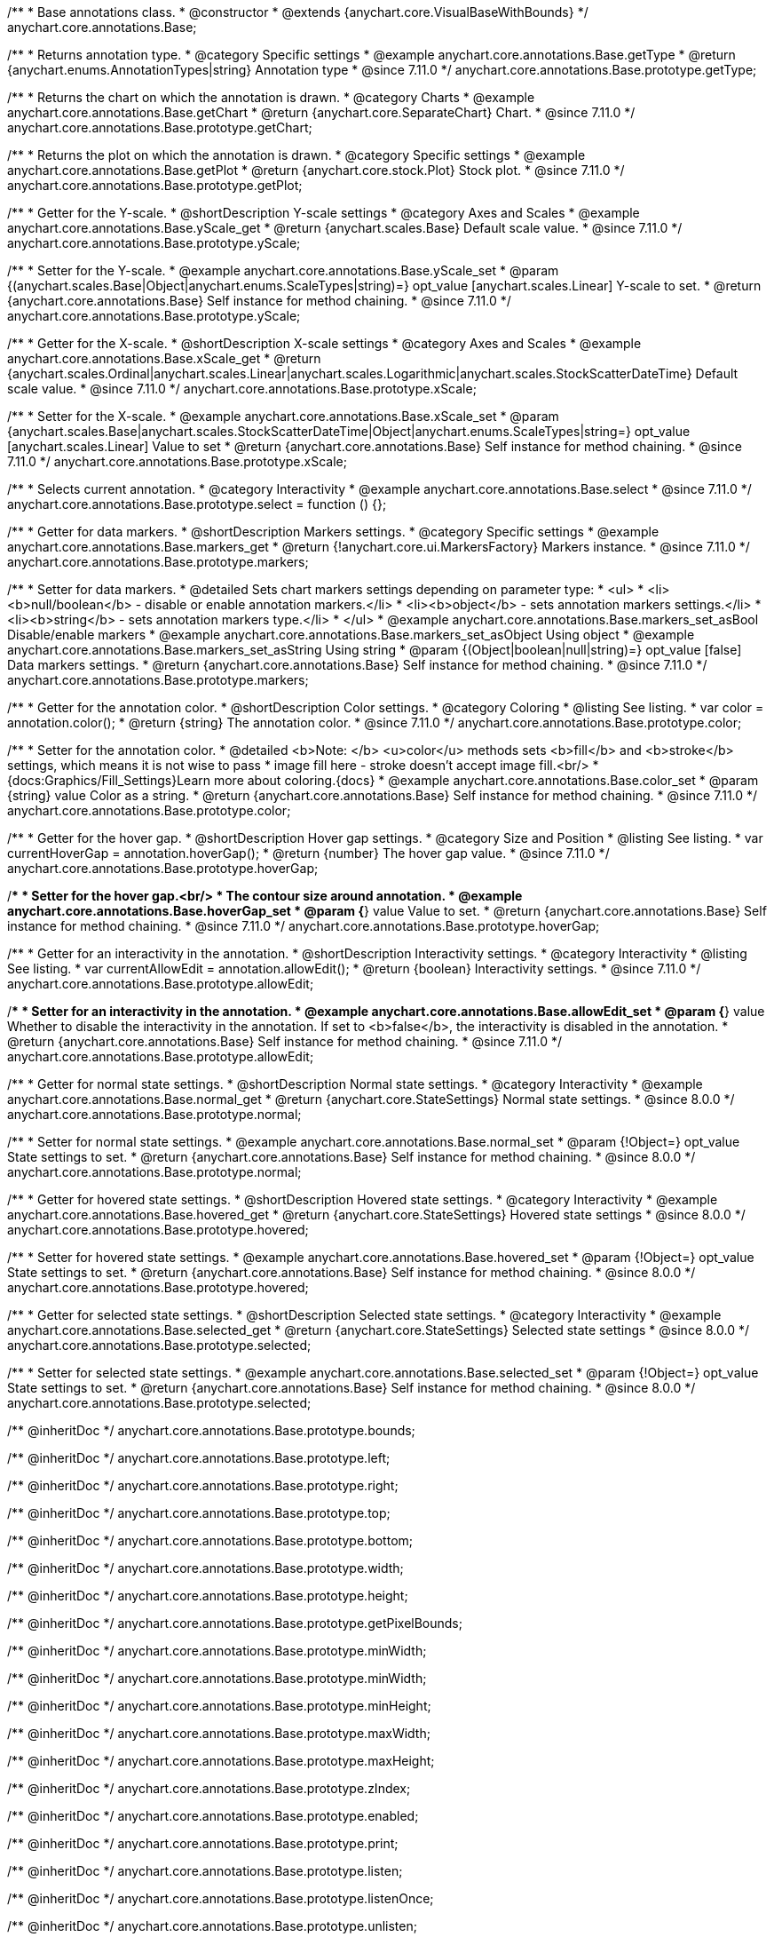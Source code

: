 /**
 * Base annotations class.
 * @constructor
 * @extends {anychart.core.VisualBaseWithBounds}
 */
anychart.core.annotations.Base;

//----------------------------------------------------------------------------------------------------------------------
//
//  anychart.core.annotations.Base.prototype.getType
//
//----------------------------------------------------------------------------------------------------------------------

/**
 * Returns annotation type.
 * @category Specific settings
 * @example anychart.core.annotations.Base.getType
 * @return {anychart.enums.AnnotationTypes|string} Annotation type
 * @since 7.11.0
 */
anychart.core.annotations.Base.prototype.getType;

//----------------------------------------------------------------------------------------------------------------------
//
//  anychart.core.annotations.Base.prototype.getChart
//
//----------------------------------------------------------------------------------------------------------------------

/**
 * Returns the chart on which the annotation is drawn.
 * @category Charts
 * @example anychart.core.annotations.Base.getChart
 * @return {anychart.core.SeparateChart} Chart.
 * @since 7.11.0
 */
anychart.core.annotations.Base.prototype.getChart;

//----------------------------------------------------------------------------------------------------------------------
//
//  anychart.core.annotations.Base.prototype.getPlot
//
//----------------------------------------------------------------------------------------------------------------------

/**
 * Returns the plot on which the annotation is drawn.
 * @category Specific settings
 * @example anychart.core.annotations.Base.getPlot
 * @return {anychart.core.stock.Plot} Stock plot.
 * @since 7.11.0
 */
anychart.core.annotations.Base.prototype.getPlot;

//----------------------------------------------------------------------------------------------------------------------
//
//  anychart.core.annotations.Base.prototype.yScale
//
//----------------------------------------------------------------------------------------------------------------------

/**
 * Getter for the Y-scale.
 * @shortDescription Y-scale settings
 * @category Axes and Scales
 * @example anychart.core.annotations.Base.yScale_get
 * @return {anychart.scales.Base} Default scale value.
 * @since 7.11.0
 */
anychart.core.annotations.Base.prototype.yScale;

/**
 * Setter for the Y-scale.
 * @example anychart.core.annotations.Base.yScale_set
 * @param {(anychart.scales.Base|Object|anychart.enums.ScaleTypes|string)=} opt_value [anychart.scales.Linear] Y-scale to set.
 * @return {anychart.core.annotations.Base} Self instance for method chaining.
 * @since 7.11.0
 */
anychart.core.annotations.Base.prototype.yScale;

//----------------------------------------------------------------------------------------------------------------------
//
//  anychart.core.annotations.Base.prototype.xScale
//
//----------------------------------------------------------------------------------------------------------------------

/**
 * Getter for the X-scale.
 * @shortDescription X-scale settings
 * @category Axes and Scales
 * @example anychart.core.annotations.Base.xScale_get
 * @return {anychart.scales.Ordinal|anychart.scales.Linear|anychart.scales.Logarithmic|anychart.scales.StockScatterDateTime} Default scale value.
 * @since 7.11.0
 */
anychart.core.annotations.Base.prototype.xScale;

/**
 * Setter for the X-scale.
 * @example anychart.core.annotations.Base.xScale_set
 * @param {anychart.scales.Base|anychart.scales.StockScatterDateTime|Object|anychart.enums.ScaleTypes|string=} opt_value [anychart.scales.Linear] Value to set
 * @return {anychart.core.annotations.Base} Self instance for method chaining.
 * @since 7.11.0
 */
anychart.core.annotations.Base.prototype.xScale;

//----------------------------------------------------------------------------------------------------------------------
//
//  anychart.core.annotations.Base.prototype.select
//
//----------------------------------------------------------------------------------------------------------------------

/**
 * Selects current annotation.
 * @category Interactivity
 * @example anychart.core.annotations.Base.select
 * @since 7.11.0
 */
anychart.core.annotations.Base.prototype.select = function () {};

//----------------------------------------------------------------------------------------------------------------------
//
//  anychart.core.annotations.Base.prototype.markers
//
//----------------------------------------------------------------------------------------------------------------------

/**
 * Getter for data markers.
 * @shortDescription Markers settings.
 * @category Specific settings
 * @example anychart.core.annotations.Base.markers_get
 * @return {!anychart.core.ui.MarkersFactory} Markers instance.
 * @since 7.11.0
 */
anychart.core.annotations.Base.prototype.markers;

/**
 * Setter for data markers.
 * @detailed Sets chart markers settings depending on parameter type:
 * <ul>
 *   <li><b>null/boolean</b> - disable or enable annotation markers.</li>
 *   <li><b>object</b> - sets annotation markers settings.</li>
 *   <li><b>string</b> - sets annotation markers type.</li>
 * </ul>
 * @example anychart.core.annotations.Base.markers_set_asBool Disable/enable markers
 * @example anychart.core.annotations.Base.markers_set_asObject Using object
 * @example anychart.core.annotations.Base.markers_set_asString Using string
 * @param {(Object|boolean|null|string)=} opt_value [false] Data markers settings.
 * @return {anychart.core.annotations.Base} Self instance for method chaining.
 * @since 7.11.0
 */
anychart.core.annotations.Base.prototype.markers;


//----------------------------------------------------------------------------------------------------------------------
//
//  anychart.core.annotations.Base.prototype.color
//
//----------------------------------------------------------------------------------------------------------------------

/**
 * Getter for the annotation color.
 * @shortDescription Color settings.
 * @category Coloring
 * @listing See listing.
 * var color = annotation.color();
 * @return {string} The annotation color.
 * @since 7.11.0
 */
anychart.core.annotations.Base.prototype.color;

/**
 * Setter for the annotation color.
 * @detailed <b>Note: </b> <u>color</u> methods sets <b>fill</b> and <b>stroke</b> settings, which means it is not wise to pass
 * image fill here - stroke doesn't accept image fill.<br/>
 * {docs:Graphics/Fill_Settings}Learn more about coloring.{docs}
 * @example anychart.core.annotations.Base.color_set
 * @param {string} value Color as a string.
 * @return {anychart.core.annotations.Base} Self instance for method chaining.
 * @since 7.11.0
 */
anychart.core.annotations.Base.prototype.color;

//----------------------------------------------------------------------------------------------------------------------
//
//  anychart.core.annotations.Base.prototype.hoverGap
//
//----------------------------------------------------------------------------------------------------------------------

/**
 * Getter for the hover gap.
 * @shortDescription Hover gap settings.
 * @category Size and Position
 * @listing See listing.
 * var currentHoverGap = annotation.hoverGap();
 * @return {number} The hover gap value.
 * @since 7.11.0
 */
anychart.core.annotations.Base.prototype.hoverGap;

/**
 * Setter for the hover gap.<br/>
 * The contour size around annotation.
 * @example anychart.core.annotations.Base.hoverGap_set
 * @param {*} value Value to set.
 * @return {anychart.core.annotations.Base} Self instance for method chaining.
 * @since 7.11.0
 */
anychart.core.annotations.Base.prototype.hoverGap;

//----------------------------------------------------------------------------------------------------------------------
//
//  anychart.core.annotations.Base.prototype.allowEdit
//
//----------------------------------------------------------------------------------------------------------------------

/**
 * Getter for an interactivity in the annotation.
 * @shortDescription Interactivity settings.
 * @category Interactivity
 * @listing See listing.
 * var currentAllowEdit = annotation.allowEdit();
 * @return {boolean} Interactivity settings.
 * @since 7.11.0
 */
anychart.core.annotations.Base.prototype.allowEdit;

/**
 * Setter for an interactivity in the annotation.
 * @example anychart.core.annotations.Base.allowEdit_set
 * @param {*} value Whether to disable the interactivity in the annotation. If set to <b>false</b>, the interactivity is disabled in the annotation.
 * @return {anychart.core.annotations.Base} Self instance for method chaining.
 * @since 7.11.0
 */
anychart.core.annotations.Base.prototype.allowEdit;

//----------------------------------------------------------------------------------------------------------------------
//
//  anychart.core.annotations.Base.prototype.normal
//
//----------------------------------------------------------------------------------------------------------------------

/**
 * Getter for normal state settings.
 * @shortDescription Normal state settings.
 * @category Interactivity
 * @example anychart.core.annotations.Base.normal_get
 * @return {anychart.core.StateSettings} Normal state settings.
 * @since 8.0.0
 */
anychart.core.annotations.Base.prototype.normal;

/**
 * Setter for normal state settings.
 * @example anychart.core.annotations.Base.normal_set
 * @param {!Object=} opt_value State settings to set.
 * @return {anychart.core.annotations.Base} Self instance for method chaining.
 * @since 8.0.0
 */
anychart.core.annotations.Base.prototype.normal;

//----------------------------------------------------------------------------------------------------------------------
//
//  anychart.core.annotations.Base.prototype.hovered
//
//----------------------------------------------------------------------------------------------------------------------

/**
 * Getter for hovered state settings.
 * @shortDescription Hovered state settings.
 * @category Interactivity
 * @example anychart.core.annotations.Base.hovered_get
 * @return {anychart.core.StateSettings} Hovered state settings
 * @since 8.0.0
 */
anychart.core.annotations.Base.prototype.hovered;

/**
 * Setter for hovered state settings.
 * @example anychart.core.annotations.Base.hovered_set
 * @param {!Object=} opt_value State settings to set.
 * @return {anychart.core.annotations.Base} Self instance for method chaining.
 * @since 8.0.0
 */
anychart.core.annotations.Base.prototype.hovered;

//----------------------------------------------------------------------------------------------------------------------
//
//  anychart.core.annotations.Base.prototype.selected
//
//----------------------------------------------------------------------------------------------------------------------

/**
 * Getter for selected state settings.
 * @shortDescription Selected state settings.
 * @category Interactivity
 * @example anychart.core.annotations.Base.selected_get
 * @return {anychart.core.StateSettings} Selected state settings
 * @since 8.0.0
 */
anychart.core.annotations.Base.prototype.selected;

/**
 * Setter for selected state settings.
 * @example anychart.core.annotations.Base.selected_set
 * @param {!Object=} opt_value State settings to set.
 * @return {anychart.core.annotations.Base} Self instance for method chaining.
 * @since 8.0.0
 */
anychart.core.annotations.Base.prototype.selected;

/** @inheritDoc */
anychart.core.annotations.Base.prototype.bounds;

/** @inheritDoc */
anychart.core.annotations.Base.prototype.left;

/** @inheritDoc */
anychart.core.annotations.Base.prototype.right;

/** @inheritDoc */
anychart.core.annotations.Base.prototype.top;

/** @inheritDoc */
anychart.core.annotations.Base.prototype.bottom;

/** @inheritDoc */
anychart.core.annotations.Base.prototype.width;

/** @inheritDoc */
anychart.core.annotations.Base.prototype.height;

/** @inheritDoc */
anychart.core.annotations.Base.prototype.getPixelBounds;

/** @inheritDoc */
anychart.core.annotations.Base.prototype.minWidth;

/** @inheritDoc */
anychart.core.annotations.Base.prototype.minWidth;

/** @inheritDoc */
anychart.core.annotations.Base.prototype.minHeight;

/** @inheritDoc */
anychart.core.annotations.Base.prototype.maxWidth;

/** @inheritDoc */
anychart.core.annotations.Base.prototype.maxHeight;

/** @inheritDoc */
anychart.core.annotations.Base.prototype.zIndex;

/** @inheritDoc */
anychart.core.annotations.Base.prototype.enabled;

/** @inheritDoc */
anychart.core.annotations.Base.prototype.print;

/** @inheritDoc */
anychart.core.annotations.Base.prototype.listen;

/** @inheritDoc */
anychart.core.annotations.Base.prototype.listenOnce;

/** @inheritDoc */
anychart.core.annotations.Base.prototype.unlisten;

/** @inheritDoc */
anychart.core.annotations.Base.prototype.unlistenByKey;

/** @inheritDoc */
anychart.core.annotations.Base.prototype.removeAllListeners;

